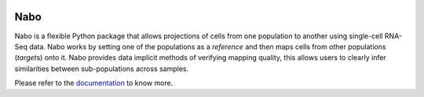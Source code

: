 |PyPI| |Docs| |License|

.. |PyPI| image:: https://img.shields.io/pypi/v/nabo.svg
        :target: https://pypi.org/project/nabo
.. |Docs| image:: https://readthedocs.org/projects/nabo/badge/?version=latest
        :target: https://nabo.readthedocs.io
.. |License| image:: https://img.shields.io/pypi/l/nabo.svg

====
Nabo
====

|Pic1| 

Nabo is a flexible Python package that allows projections of cells from one
population to another using single-cell RNA-Seq data. Nabo works by setting one
of the populations as a *reference* and then maps cells from other populations
(*target*\s) onto it. Nabo provides data implicit methods of verifying mapping
quality, this allows users to clearly infer similarities between
sub-populations across samples.


.. |Pic1| image:: https://raw.githubusercontent.com/karlssonlab/nabo/master/docs/_static/me_map.png
    :width: 40%

Please refer to the `documentation <https://nabo.readthedocs.io>`__ to know more.
